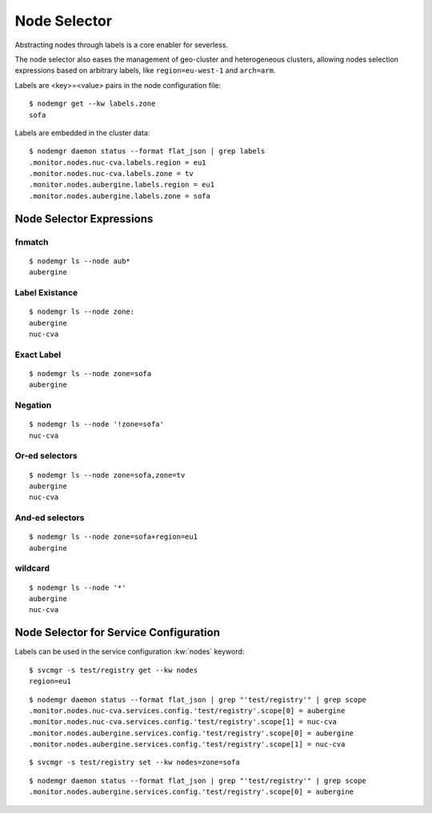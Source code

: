 Node Selector
*************

Abstracting nodes through labels is a core enabler for severless.

The node selector also eases the management of geo-cluster and heterogeneous clusters, allowing nodes selection expressions based on arbitrary labels, like ``region=eu-west-1`` and ``arch=arm``.

Labels are <key>=<value> pairs in the node configuration file::

	$ nodemgr get --kw labels.zone
	sofa

Labels are embedded in the cluster data::

	$ nodemgr daemon status --format flat_json | grep labels
	.monitor.nodes.nuc-cva.labels.region = eu1
	.monitor.nodes.nuc-cva.labels.zone = tv
	.monitor.nodes.aubergine.labels.region = eu1
	.monitor.nodes.aubergine.labels.zone = sofa

Node Selector Expressions
=========================

fnmatch
-------

::

	$ nodemgr ls --node aub*
	aubergine

Label Existance
---------------

::

	$ nodemgr ls --node zone:
	aubergine
	nuc-cva

Exact Label
-----------

::

	$ nodemgr ls --node zone=sofa
	aubergine

Negation
--------

::

	$ nodemgr ls --node '!zone=sofa'
	nuc-cva

Or-ed selectors
---------------

::

	$ nodemgr ls --node zone=sofa,zone=tv
	aubergine
	nuc-cva

And-ed selectors
----------------

::

	$ nodemgr ls --node zone=sofa+region=eu1
	aubergine

wildcard
--------

::

	$ nodemgr ls --node '*'
	aubergine
	nuc-cva

Node Selector for Service Configuration
=======================================

Labels can be used in the service configuration :kw:`nodes` keyword::

	$ svcmgr -s test/registry get --kw nodes
	region=eu1

::

	$ nodemgr daemon status --format flat_json | grep "'test/registry'" | grep scope
	.monitor.nodes.nuc-cva.services.config.'test/registry'.scope[0] = aubergine
	.monitor.nodes.nuc-cva.services.config.'test/registry'.scope[1] = nuc-cva
	.monitor.nodes.aubergine.services.config.'test/registry'.scope[0] = aubergine
	.monitor.nodes.aubergine.services.config.'test/registry'.scope[1] = nuc-cva

::

	$ svcmgr -s test/registry set --kw nodes=zone=sofa

::

	$ nodemgr daemon status --format flat_json | grep "'test/registry'" | grep scope
	.monitor.nodes.aubergine.services.config.'test/registry'.scope[0] = aubergine

